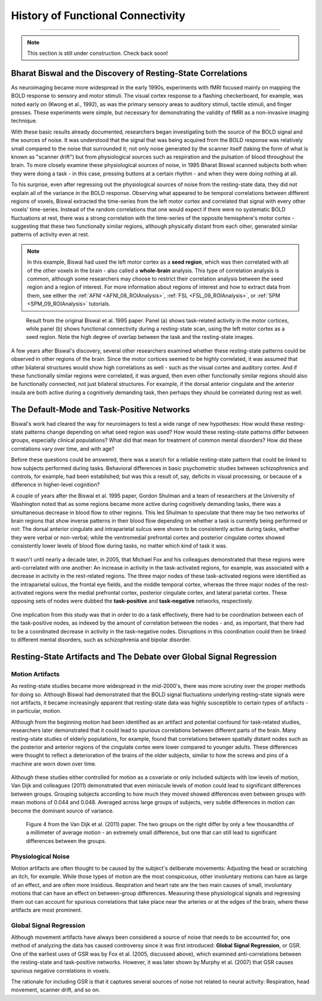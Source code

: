 .. _CONN_00_History:

==================================
History of Functional Connectivity
==================================

--------------

.. note::

  This section is still under construction. Check back soon!

Bharat Biswal and the Discovery of Resting-State Correlations
*************************************************************

As neuroimaging became more widespread in the early 1990s, experiments with fMRI focused mainly on mapping the BOLD response to sensory and motor stimuli. The visual cortex response to a flashing checkerboard, for example, was noted early on (Kwong et al., 1992), as was the primary sensory areas to auditory stimuli, tactile stimuli, and finger presses. These experiments were simple, but necessary for demonstrating the validity of fMRI as a non-invasive imaging technique.

With these basic results already documented, researchers began investigating both the source of the BOLD signal and the sources of noise. It was understood that the signal that was being acquired from the BOLD response was relatively small compared to the noise that surrounded it; not only noise generated by the scanner itself (taking the form of what is known as "scanner drift") but from physiological sources such as respiration and the pulsation of blood throughout the brain. To more closely examine these physiological sources of noise, in 1995 Bharat Biswal scanned subjects both when they were doing a task - in this case, pressing buttons at a certain rhythm - and when they were doing nothing at all.

To his surprise, even after regressing out the physiological sources of noise from the resting-state data, they did not explain all of the variance in the BOLD response. Observing what appeared to be temporal correlations between different regions of voxels, Biswal extracted the time-series from the left motor cortex and correlated that signal with every other voxels' time-series. Instead of the random correlations that one would expect if there were no systematic BOLD fluctuations at rest, there was a strong correlation with the time-series of the opposite hemisphere's motor cortex - suggesting that these two functionally similar regions, although physically distant from each other, generated similar patterns of activity even at rest.

.. note::

  In this example, Biswal had used the left motor cortex as a **seed region**, which was then correlated with all of the other voxels in the brain - also called a **whole-brain** analysis. This type of correlation analysis is common, although some researchers may choose to restrict their correlation analysis between the seed region and a region of interest. For more information about regions of interest and how to extract data from them, see either the :ref:`AFNI <AFNI_08_ROIAnalysis>`, :ref:`FSL <FSL_09_ROIAnalysis>`, or :ref:`SPM <SPM_09_ROIAnalysis>` tutorials.

.. figure:: 00_Biswal_1995.png

  Result from the original Biswal et al. 1995 paper. Panel (a) shows task-related activity in the motor cortices, while panel (b) shows functional connectivity during a resting-state scan, using the left motor cortex as a seed region. Note the high degree of overlap between the task and the resting-state images.

A few years after Biswal's discovery, several other researchers examined whether these resting-state patterns could be observed in other regions of the brain. Since the motor cortices seemed to be highly correlated, it was assumed that other bilateral structures would show high correlations as well - such as the visual cortex and auditory cortex. And if these functionally similar regions were correlated, it was argued, then even other functionally similar regions should also be functionally connected, not just bilateral structures. For example, if the dorsal anterior cingulate and the anterior insula are both active during a cognitively demanding task, then perhaps they should be correlated during rest as well.


The Default-Mode and Task-Positive Networks
**************************

Biswal's work had cleared the way for neuroimagers to test a wide range of new hypotheses: How would these resting-state patterns change depending on what seed region was used? How would these resting-state patterns differ between groups, especially clinical populations? What did that mean for treatment of common mental disorders? How did these correlations vary over time, and with age?

Before these questions could be answered, there was a search for a reliable resting-state pattern that could be linked to how subjects performed during tasks. Behavioral differences in basic psychometric studies between schizophrenics and controls, for example, had been established; but was this a result of, say, deficits in visual processing, or because of a difference in higher-level cognition?

A couple of years after the Biswal et al. 1995 paper, Gordon Shulman and a team of researchers at the University of Washington noted that as some regions became more active during cognitively demanding tasks, there was a simultaneous decrease in blood flow to other regions. This led Shulman to speculate that there may be two networks of brain regions that show inverse patterns in their blood flow depending on whether a task is currently being performed or not: The dorsal anterior cingulate and intraparietal sulcus were shown to be consistently active during tasks, whether they were verbal or non-verbal; while the ventromedial prefrontal cortex and posterior cingulate cortex showed consistently lower levels of blood flow during tasks, no matter which kind of task it was.

.. figure:: 00_Shulman_1997.png

It wasn't until nearly a decade later, in 2005, that Michael Fox and his colleagues demonstrated that these regions were anti-correlated with one another: An increase in activity in the task-activated regions, for example, was associated with a decrease in activity in the rest-related regions. The three major nodes of these task-activated regions were identified as the intraparietal sulcus, the frontal eye fields, and the middle temporal cortex, whereas the three major nodes of the rest-activated regions were the medial prefrontal cortex, posterior cingulate cortex, and lateral parietal cortex. These opposing sets of nodes were dubbed the **task-positive** and **task-negative** networks, respectively.

.. figure:: 00_Fox_2005.png

One implication from this study was that in order to do a task effectively, there had to be coordination between each of the task-positive nodes, as indexed by the amount of correlation between the nodes - and, as important, that there had to be a coordinated decrease in activity in the task-negative nodes. Disruptions in this coordination could then be linked to different mental disorders, such as schizophrenia and bipolar disorder.


Resting-State Artifacts and The Debate over Global Signal Regression
********************************************************************

Motion Artifacts
^^^^^^^^^^^^^^^^

As resting-state studies became more widespread in the mid-2000's, there was more scrutiny over the proper methods for doing so. Although Biswal had demonstrated that the BOLD signal fluctuations underlying resting-state signals were not artifacts, it became increasingly apparent that resting-state data was highly susceptible to certain types of artifacts - in particular, motion. 

Although from the beginning motion had been identified as an artifact and potential confound for task-related studies, researchers later demonstrated that it could lead to spurious correlations between different parts of the brain. Many resting-state studies of elderly populations, for example, found that correlations between spatially distant nodes such as the posterior and anterior regions of the cingulate cortex were lower compared to younger adults. These differences were thought to reflect a deterioration of the brains of the older subjects, similar to how the screws and pins of a machine are worn down over time.

.. figure:: 00_AndrewsHanna_Fig1.png

Although these studies either controlled for motion as a covariate or only included subjects with low levels of motion, Van Dijk and colleagues (2011) demonstrated that even miniscule levels of motion could lead to significant differences between groups. Grouping subjects according to how much they moved showed differences even between groups with mean motions of 0.044 and 0.048. Averaged across large groups of subjects, very subtle differences in motion can become the dominant source of variance.

.. figure:: 00_VanDijk_Figure4.png

  Figure 4 from the Van Dijk et al. (2011) paper. The two groups on the right differ by only a few thousandths of a millimeter of average motion - an extremely small difference, but one that can still lead to significant differences between the groups.


Physiological Noise
^^^^^^^^^^^^^^^^^^^

Motion artifacts are often thought to be caused by the subject's deliberate movements: Adjusting the head or scratching an itch, for example. While those types of motion are the most conspicuous, other involuntary motions can have as large of an effect, and are often more insidious. Respiration and heart rate are the two main causes of small, involuntary motions that can have an effect on between-group differences. Measuring these physiological signals and regressing them out can account for spurious correlations that take place near the arteries or at the edges of the brain, where these artifacts are most prominent.

.. figure:: 00_Kasper_2017.png


Global Signal Regression
^^^^^^^^^^^^^^^^^^^^^^^^

Although movement artifacts have always been considered a source of noise that needs to be accounted for, one method of analyzing the data has caused controversy since it was first introduced: **Global Signal Regression**, or GSR. One of the earliest uses of GSR was by Fox et al. (2005, discussed above), which examined anti-correlations between the resting-state and task-positive networks. However, it was later shown by Murphy et al. (2007) that GSR causes spurious negative correlations in voxels.

The rationale for including GSR is that it captures several sources of noise not related to neural activity: Respiration, head movement, scanner drift, and so on.
